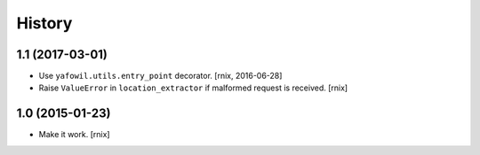 
History
=======

1.1 (2017-03-01)
----------------

- Use ``yafowil.utils.entry_point`` decorator.
  [rnix, 2016-06-28]

- Raise ``ValueError`` in ``location_extractor`` if malformed request is
  received.
  [rnix]

1.0 (2015-01-23)
----------------

- Make it work.
  [rnix]
